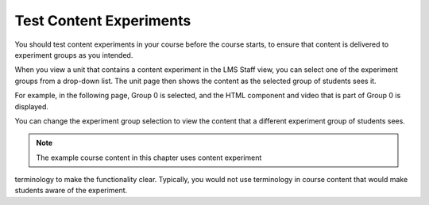 .. _Test Content Experiments:

##########################################
Test Content Experiments
##########################################

You should test content experiments in your course before the course starts, to
ensure that content is delivered to experiment groups as you intended.

When you view a unit that contains a content experiment in the LMS Staff view,
you can select one of the experiment groups from a drop-down list. The unit page
then shows the content as the selected group of students sees it.

For example, in the following page, Group 0 is selected, and the HTML component
and video that is part of Group 0 is displayed.

.. image:: ../Images/a-b-test-lms-group-0.png
 :alt: Image of a unit page with Group 0 selected

You can change the experiment group selection to view the content that a
different experiment group of students sees.

.. image:: ../Images/a-b-test-lms-group-2.png
 :alt: Image of a unit page with Group 1 selected

.. note::    The example course content in this chapter uses content experiment
terminology to make the functionality clear. Typically, you would not use
terminology in course content that would make students aware of the
experiment.
